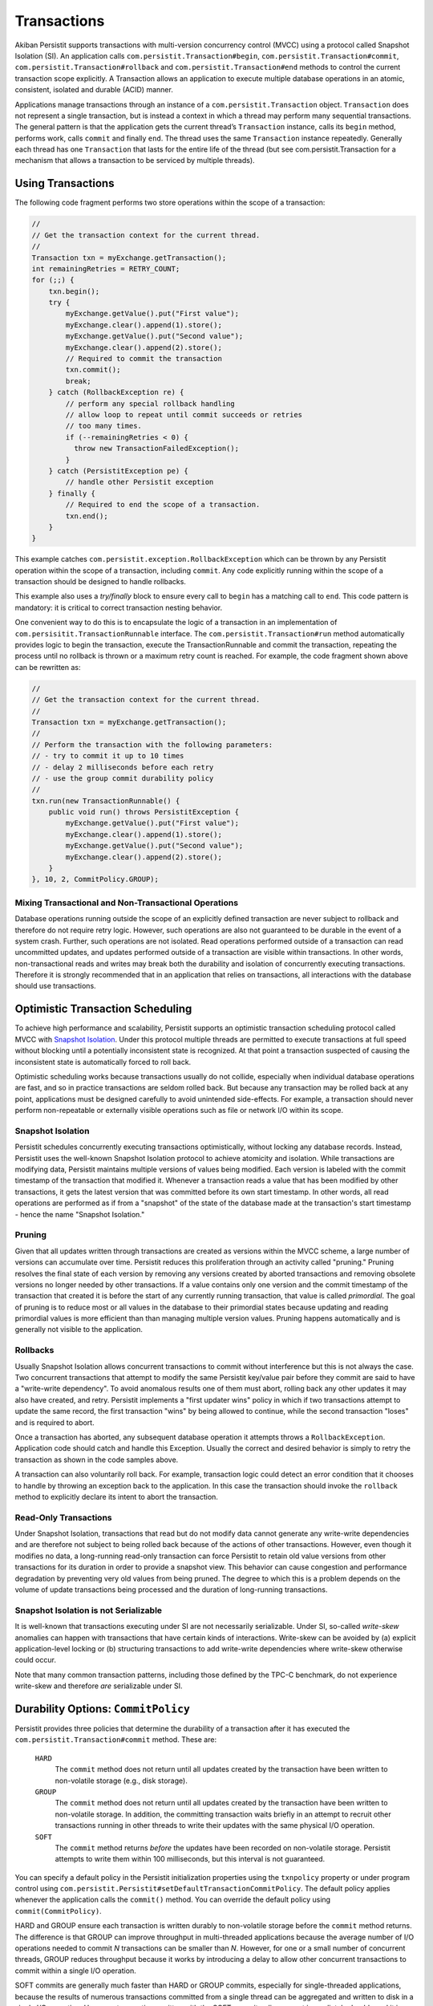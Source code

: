 .. _Transactions:

Transactions
============

Akiban Persistit supports transactions with multi-version concurrency control (MVCC) using a protocol called Snapshot Isolation (SI). An application calls ``com.persistit.Transaction#begin``, ``com.persistit.Transaction#commit``, ``com.persistit.Transaction#rollback`` and ``com.persistit.Transaction#end`` methods to control the current transaction scope explicitly.  A Transaction allows an application to execute multiple database operations in an atomic, consistent, isolated and durable (ACID) manner.

Applications manage transactions through an instance of a ``com.persistit.Transaction`` object. ``Transaction`` does not represent a single transaction, but is instead a context in which a thread may perform many sequential transactions. The general pattern is that the application gets the current thread’s ``Transaction`` instance, calls its ``begin`` method, performs work, calls ``commit`` and finally ``end``.  The thread uses the same ``Transaction`` instance repeatedly. Generally each thread has one ``Transaction`` that lasts for the entire life of the thread (but see com.persistit.Transaction for a mechanism that allows a transaction to be serviced by multiple threads). 

Using Transactions
------------------

The following code fragment performs two store operations within the scope of a transaction:

.. code-block:: java

  //
  // Get the transaction context for the current thread.
  //
  Transaction txn = myExchange.getTransaction();
  int remainingRetries = RETRY_COUNT;
  for (;;) {
      txn.begin();
      try {
          myExchange.getValue().put("First value");
          myExchange.clear().append(1).store();
          myExchange.getValue().put("Second value");
          myExchange.clear().append(2).store();
          // Required to commit the transaction
          txn.commit();
          break;
      } catch (RollbackException re) {
          // perform any special rollback handling
          // allow loop to repeat until commit succeeds or retries
          // too many times.
          if (--remainingRetries < 0) {
            throw new TransactionFailedException();
          }
      } catch (PersistitException pe) {
          // handle other Persistit exception
      } finally {
          // Required to end the scope of a transaction.
          txn.end();
      }
  }

This example catches ``com.persistit.exception.RollbackException`` which can be thrown by any Persistit operation within the scope of a transaction, including ``commit``. Any code explicitly running within the scope of a transaction should be designed to handle rollbacks.

This example also uses a *try/finally* block to ensure every call to ``begin`` has a matching call to ``end``. This code pattern is mandatory: it is critical to correct transaction nesting behavior.

One convenient way to do this is to encapsulate the logic of a transaction in an implementation of ``com.persisitit.TransactionRunnable`` interface. The ``com.persistit.Transaction#run`` method automatically provides logic to begin the transaction, execute the TransactionRunnable and commit the transaction, repeating the process until no rollback is thrown or a maximum retry count is reached. For example, the code fragment shown above can be rewritten as:

.. code-block:: java

  //
  // Get the transaction context for the current thread.
  //
  Transaction txn = myExchange.getTransaction();
  //
  // Perform the transaction with the following parameters:
  // - try to commit it up to 10 times
  // - delay 2 milliseconds before each retry
  // - use the group commit durability policy
  //
  txn.run(new TransactionRunnable() {
      public void run() throws PersistitException {
          myExchange.getValue().put("First value");
          myExchange.clear().append(1).store();
          myExchange.getValue().put("Second value");
          myExchange.clear().append(2).store();
      }
  }, 10, 2, CommitPolicy.GROUP);

Mixing Transactional and Non-Transactional Operations
^^^^^^^^^^^^^^^^^^^^^^^^^^^^^^^^^^^^^^^^^^^^^^^^^^^^^

Database operations running outside the scope of an explicitly defined transaction are never subject to rollback and therefore do not require retry logic. However, such operations are also not guaranteed to be durable in the event of a system crash. Further, such operations are not isolated. Read operations performed outside of a transaction can read uncommitted updates, and updates performed outside of a transaction are visible within transactions. In other words, non-transactional reads and writes may break both the durability and isolation of concurrently executing transactions.  Therefore it is strongly recommended that in an application that relies on transactions, all interactions with the database should use transactions. 

Optimistic Transaction Scheduling
---------------------------------

To achieve high performance and scalability, Persistit supports an optimistic transaction scheduling protocol called MVCC with `Snapshot Isolation <http://wikipedia.org/wiki/Snapshot_isolation>`_. Under this protocol multiple threads are permitted to execute transactions at full speed without blocking until a potentially inconsistent state is recognized. At that point a transaction suspected of causing the inconsistent state is automatically forced to roll back.

Optimistic scheduling works because transactions usually do not collide, especially when individual database operations are fast, and so in practice transactions are seldom rolled back. But because any transaction may be rolled back at any point, applications must be designed carefully to avoid unintended side-effects. For example, a transaction should never perform non-repeatable or externally visible operations such as file or network I/O within its scope.

Snapshot Isolation
^^^^^^^^^^^^^^^^^^

Persistit schedules concurrently executing transactions optimistically, without locking any database records. Instead, Persistit uses the well-known Snapshot Isolation protocol to achieve atomicity and isolation. While transactions are modifying data, Persistit maintains multiple versions of values being modified. Each version is labeled with the commit timestamp of the transaction that modified it. Whenever a transaction reads a value that has been modified by other transactions, it gets the latest version that was committed before its own start timestamp. In other words, all read operations are performed as if from a "snapshot" of the state of the database made at the transaction's start timestamp - hence the name "Snapshot Isolation."

.. _Pruning:

Pruning 
^^^^^^^

Given that all updates written through transactions are created as versions within the MVCC scheme, a large number of versions can accumulate over time. Persistit reduces this proliferation through an activity called "pruning." Pruning resolves the final state of each version by removing any versions created by aborted transactions and removing obsolete versions no longer needed by other transactions. If a value contains only one version and the commit timestamp of the transaction that created it is before the start of any currently running transaction, that value is called *primordial*. The goal of pruning is to reduce most or all values in the database to their primordial states because updating and reading primordial values is more efficient than than managing multiple version values. Pruning happens automatically and is generally not visible to the application.

Rollbacks
^^^^^^^^^

Usually Snapshot Isolation allows concurrent transactions to commit without interference but this is not always the case. Two concurrent transactions that attempt to modify the same Persistit key/value pair before they commit are said to have a "write-write dependency". To avoid anomalous results one of them must abort, rolling back any other updates it may also have created, and retry. Persistit implements a "first updater wins" policy in which if two transactions attempt to update the same record, the first transaction "wins" by being allowed to continue, while the second transaction "loses" and is required to abort.

Once a transaction has aborted, any subsequent database operation it attempts throws a ``RollbackException``. Application code should catch and handle this Exception. Usually the correct and desired behavior is simply to retry the transaction as shown in the code samples above.

A transaction can also voluntarily roll back. For example, transaction logic could detect an error condition that it chooses to handle by throwing an exception back to the application. In this case the transaction should invoke the ``rollback`` method to explicitly declare its intent to abort the transaction.

Read-Only Transactions
^^^^^^^^^^^^^^^^^^^^^^
 
Under Snapshot Isolation, transactions that read but do not modify data cannot generate any write-write dependencies and are therefore not subject to  being rolled back because of the actions of other transactions. However, even though it modifies no data, a long-running read-only transaction can force Persistit to retain old value versions from other transactions for its duration in order to provide a snapshot view. This behavior can cause congestion and performance degradation by preventing very old values from being pruned. The degree to which this is a problem depends on the volume of update transactions being processed and the duration of long-running transactions.

Snapshot Isolation is not Serializable
^^^^^^^^^^^^^^^^^^^^^^^^^^^^^^^^^^^^^^

It is well-known that transactions executing under SI are not necessarily serializable. Under SI, so-called *write-skew* anomalies can happen with transactions that have certain kinds of interactions.  Write-skew can be avoided by (a) explicit application-level locking or (b) structuring transactions to add write-write dependencies where write-skew otherwise could occur.

Note that many common transaction patterns, including those defined by the TPC-C benchmark, do not experience write-skew and therefore *are* serializable under SI.

Durability Options: ``CommitPolicy``
------------------------------------

Persistit provides three policies that determine the durability of a transaction after it has executed the ``com.persistit.Transaction#commit`` method. These are:

  ``HARD``
      The ``commit`` method does not return until all updates created by the transaction have been written to non-volatile storage (e.g., disk storage).
  ``GROUP``
      The ``commit`` method does not return until all updates created by the transaction have been written to non-volatile storage. In addition, the committing 
      transaction waits briefly in an attempt to recruit other transactions running in other threads to write their updates with the same physical I/O operation.
  ``SOFT``
      The ``commit`` method returns *before* the updates have been recorded on non-volatile storage. Persistit attempts to write them within 100 milliseconds, but 
      this interval is not guaranteed.

You can specify a default policy in the Persistit initialization properties using the ``txnpolicy`` property or under program control using ``com.persistit.Persistit#setDefaultTransactionCommitPolicy``. The default policy applies whenever the application calls the ``commit()`` method. You can override the default policy using ``commit(CommitPolicy)``.

HARD and GROUP ensure each transaction is written durably to non-volatile storage before the ``commit`` method returns. The difference is that GROUP can improve throughput in multi-threaded applications because the average number of I/O operations needed to commit *N* transactions can be smaller than *N*. However, for one or a small number of concurrent threads, GROUP reduces throughput because it works by introducing a delay to allow other concurrent transactions to commit within a single I/O operation.

SOFT commits are generally much faster than HARD or GROUP commits, especially for single-threaded applications, because the results of numerous transactions committed from a single thread can be aggregated and written to disk in a single I/O operation. However, transactions written with the SOFT commit policy are not immediately durable and it is possible that the recovered state of a database will be missing transactions that reported they were committed shortly before a crash.

For SOFT commits, the state of the database after restart is such that for any committed transaction T, either all or none of its modifications will be present in the recovered database. Further, if a transaction T2 reads or updates data that was written by any other transaction T1, and if T2 is present in the recovered database, then so is T1. Any transaction that was in progress, but had not been committed at the time of the failure, is guaranteed not to be present in the recovered database. SOFT commits are designed to be durable within 100 milliseconds after ``commit`` returns. However, this interval is determined by computing the average duration of recent I/O operations to predict the completion time of the I/O that will write the transaction to disk, and therefore the interval cannot be guaranteed.

Nested Transactions
-------------------

A nested transaction occurs when code that is already executing within the scope of a transaction executes the ``begin`` method to start a new transaction. This might happen, for example, if an application’s transaction logic calls a method that also uses transactions. In this case, the commit processing of the inner transaction scope is deferred until the outermost transaction commits. At that point, all the updates performed within the inner and outer transaction scopes are committed to the database. Similarly, a rollback initiated by the inner transaction causes both it and the outermost transaction to roll back.

Accumulators
------------

Consider an application in which concurrently running transactions share a counter. For example, suppose each transaction is responsible for allocating a unique integer as a primary key for a database record. One way to do this would be to store the counter in a Persistit key/value pair, reading the value at the start of each transaction and committing an update at the end.

The problem with this approach is that under SI, concurrent transactions running in a multi-threaded application would experience very frequent write-write dependencies on the counter value; in fact, the only way to complete any transactions would be serially, one at a time.

Persistit provides the ``com.persistit.Accumulator`` class to avoid this problem.  An accumulator is designed to manage contributions from multiple concurrent transactions without causing write-write dependencies. Accumulators are durable in the sense that each transaction’s contribution is made durable with the transaction itself, and Persistit automatically recovers a correct state for each Accumulator in the event of a system crash.

There are four types of accumulator in Persistit. Each is a concrete subclass of the abstract ``com.persistit.Accumulator`` class:

  ``SUM``
      Tallies a count or sum of contributions by each transaction
  ``MIN``
      Finds the minimum value contributed by all transactions
  ``MAX``
      Finds the maximum value contributed by all transactions
  ``SEQ``
      Special case of the SUM accumulator used to generate sequence numbers

Accumulator instances are associated with a ``com.persistit.Tree``.  Each ``Tree`` may have up to 64 accumulators. The following code fragment creates and/or acquires a ``SumAccumulator``, reads its snapshot value and then adds one to it:

.. code-block:: java

  final Exchange ex = _persistit.getExchange(volume, treeName, true);
  final Transaction txn = ex.getTransaction();
  txn.begin();
  try {
      final Accumulator acc =
          ex.getTree().getAccumulator(Accumulator.Type.SUM, 17);
      long snap = acc.getSnapshotValue(txn);
      acc.update(1, txn);
      txn.commit();
  } finally {
      txn.end();
  }

The value 17 is simply an arbitrary index number between 0 and 63, inclusive. The application is responsible for allocating and managing accumulator indexes.

The snapshot value of an accumulator obtained through ``com.persistit.Accumulator#getSnapshotValue()`` is the value computed from all updates contributed by transactions that had committed at the time the current transaction started, plus the transaction’s own as-yet uncommitted updates. In other words, the snapshot value of the accumulator is consistent with the snapshot view of all other data visible within the transaction.

An accumulator has two ways of accessing its accumulated value:

  ``getSnapshotValue()``
      Is a value computed from updates that were committed at the start of the current transaction. This method may be called only within the scope of a 
      Transaction.
  ``getLiveValue()``
      Is an ephemeral value reflecting all updates performed by all transactions, including concurrent and aborted transactions.

The snapshot value is a precise, consistent tally, while the live value is approximate. For a ``SumAccumulator``, ``MaxAccumulator`` or ``SeqAccumulator``, if all updates are have non-negative arguments, then the live value is always greater than or equal to the snapshot value.

SeqAccumulator
^^^^^^^^^^^^^^

The ``SeqAccumulator`` class has a special role in allocating unique identifier numbers, e.g., synthetic primary keys.  The goal of the ``SeqAccumulator`` is to ensure that every committed transaction has received a unique value integer in all circumstances, including after recovery from a crash. See ``com.persistit.Accumulator`` for details.
